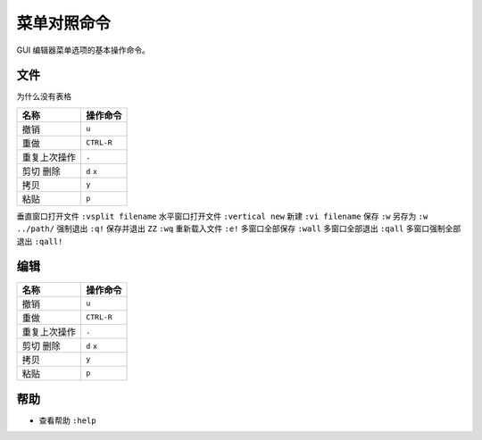 菜单对照命令
########################

GUI 编辑器菜单选项的基本操作命令。

文件
************************

为什么没有表格

=================     =================
名称                     操作命令
=================     =================
撤销                     ``u``
重做                     ``CTRL-R``
重复上次操作              ``.``
剪切 删除                ``d``  ``x``
拷贝                     ``y``
粘贴                     ``p``
=================     =================


=================     =================
名称                     操作命令
=================     =================
在新标签中打开文件         ``:tabedit filename``
到下一个标签页            ``gt``
=================     =================


垂直窗口打开文件          ``:vsplit filename``
水平窗口打开文件          ``:vertical new``
新建                    ``:vi filename``
保存                    ``:w``
另存为                  ``:w ../path/``
强制退出                 ``:q!``
保存并退出               ``ZZ`` ``:wq``
重新载入文件             ``:e!``
多窗口全部保存           ``:wall``
多窗口全部退出           ``:qall``
多窗口强制全部退出        ``:qall!``


编辑
************************

=================     =================
名称                     操作命令
=================     =================
撤销                     ``u``
重做                     ``CTRL-R``
重复上次操作              ``.``
剪切 删除                ``d``  ``x``
拷贝                     ``y``
粘贴                     ``p``
=================     =================

帮助
************************

- 查看帮助     ``:help``

.. highlight:: none

::
